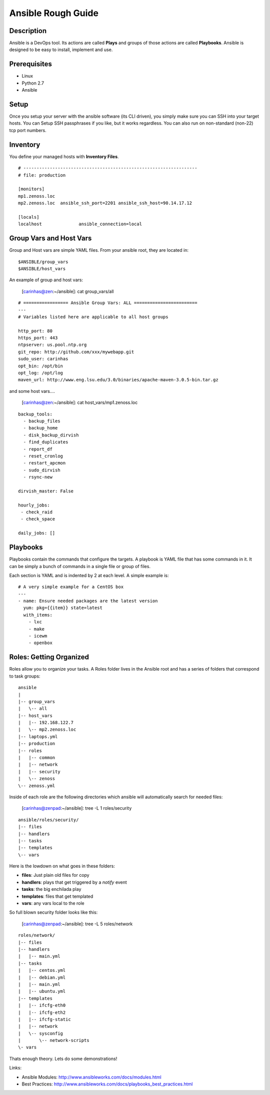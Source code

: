 ==============================================================================
Ansible Rough Guide
==============================================================================
.. image:: _static/zebraffe.png
   :scale: 50 %


Description
------------------------------------------------------------------------------

Ansible is a DevOps tool. Its actions are called **Plays** and groups of those
actions are called **Playbooks**.  Ansible is designed to be easy to install,
implement and use.

Prerequisites
------------------------------------------------------------------------------

* Linux 
* Python 2.7
* Ansible

Setup
-----------------------------------------------------------------------------
Once you setup your server with the ansible software (its CLI driven),
you simply make sure you can SSH into your target hosts. You can Setup
SSH passphrases if you like, but it works regardless.
You can also run on non-standard (non-22) tcp port numbers.


Inventory
------------------------------------------------------------------------------

You define your managed hosts with **Inventory Files**. 


:: 

   # ------------------------------------------------------------------
   # file: production

   [monitors]
   mp1.zenoss.loc
   mp2.zenoss.loc  ansible_ssh_port=2201 ansible_ssh_host=90.14.17.12

   [locals]
   localhost              ansible_connection=local

Group Vars and Host Vars
-----------------------------
Group and Host vars are simple YAML files. 
From your ansible root, they are located in::

  $ANSIBLE/group_vars
  $ANSIBLE/host_vars

An example of group and host vars:

 [carinhas@zen:~/ansible]: cat group_vars/all 

::

   # ================= Ansible Group Vars: ALL ========================
   ---
   # Variables listed here are applicable to all host groups

   http_port: 80
   https_port: 443
   ntpserver: us.pool.ntp.org
   git_repo: http://github.com/xxx/mywebapp.git
   sudo_user: carinhas
   opt_bin: /opt/bin
   opt_log: /opt/log
   maven_url: http://www.eng.lsu.edu/3.0/binaries/apache-maven-3.0.5-bin.tar.gz

and some host vars....

 [carinhas@zen:~/ansible]: cat host_vars/mp1.zenoss.loc

::

   backup_tools:
     - backup_files
     - backup_home
     - disk_backup_dirvish
     - find_duplicates
     - report_df
     - reset_cronlog
     - restart_apcmon
     - sudo_dirvish
     - rsync-new

   dirvish_master: False

   hourly_jobs:
    - check_raid
    - check_space

   daily_jobs: [] 

Playbooks
--------------------------------------------------------------------

Playbooks contain the commands that configure the targets.
A playbook is YAML file that has some commands in it.
It can be simply a bunch of commands in a single file or group of files.

Each section is YAML and is indented by 2 at each level.
A simple example is::
   
   # A very simple example for a CentOS box
   ---
   - name: Ensure needed packages are the latest version
     yum: pkg={{item}} state=latest
     with_items: 
       - lxc
       - make
       - icewm
       - openbox


Roles: Getting Organized
---------------------------------------------------------------
Roles allow you to organize your tasks. A Roles folder lives in 
the Ansible root and has a series of folders that correspond to
task groups::

  ansible
  |   
  |-- group_vars
  |   \-- all
  |-- host_vars
  |   |-- 192.168.122.7
  |   \-- mp2.zenoss.loc
  |-- laptops.yml
  |-- production
  |-- roles
  |   |-- common
  |   |-- network
  |   |-- security
  |   \-- zenoss
  \-- zenoss.yml


Inside of each role are the following directories which ansible will
automatically search for needed files:

 [carinhas@zenpad:~/ansible]: tree -L 1 roles/security

::

  ansible/roles/security/
  |-- files
  |-- handlers
  |-- tasks
  |-- templates
  \-- vars

Here is the lowdown on what goes in these folders:

* **files**: Just plain old files for copy
* **handlers**: plays that get triggered by a *notify* event
* **tasks**: the big enchilada play
* **templates**: files that get templated
* **vars**: any vars local to the role


So full blown security folder looks like this:

 [carinhas@zenpad:~/ansible]: tree -L 5 roles/network

::

  roles/network/
  |-- files
  |-- handlers
  |   |-- main.yml
  |-- tasks
  |   |-- centos.yml
  |   |-- debian.yml
  |   |-- main.yml
  |   |-- ubuntu.yml
  |-- templates
  |   |-- ifcfg-eth0
  |   |-- ifcfg-eth2
  |   |-- ifcfg-static
  |   |-- network
  |   \-- sysconfig
  |       \-- network-scripts
  \- vars

Thats enough theory. Lets do some demonstrations!

Links:

* Ansible Modules: http://www.ansibleworks.com/docs/modules.html
* Best Practices:  http://www.ansibleworks.com/docs/playbooks_best_practices.html
